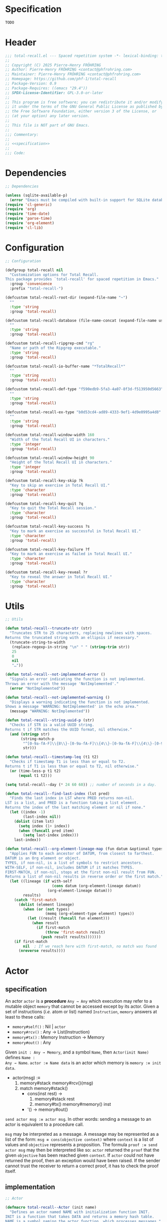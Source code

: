 # :ID:       cdbad43e-8627-4918-9881-0340cab623b5

#+PROPERTY: header-args:emacs-lisp :noweb yes :mkdirp yes :tangle total-recall.el

* Specification
:PROPERTIES:
:ID:       2b6a2d42-bfd0-4658-b25a-b1b7000d1b01
:END:

#+name: specification
#+begin_src org
TODO
#+end_src

* Header

#+begin_src emacs-lisp
;;; total-recall.el --- Spaced repetition system -*- lexical-binding: t; -*-
;;
;; Copyright (C) 2025 Pierre-Henry FRÖHRING
;; Author: Pierre-Henry FRÖHRING <contact@phfrohring.com>
;; Maintainer: Pierre-Henry FRÖHRING <contact@phfrohring.com>
;; Homepage: https://github.com/phf-1/total-recall
;; Package-Version: 0.9
;; Package-Requires: ((emacs "29.4"))
;; SPDX-License-Identifier: GPL-3.0-or-later
;;
;; This program is free software; you can redistribute it and/or modify
;; it under the terms of the GNU General Public License as published by
;; the Free Software Foundation, either version 3 of the License, or
;; (at your option) any later version.
;;
;; This file is NOT part of GNU Emacs.
;;
;;; Commentary:
;;
;; <<specification>>
;;
;;; Code:
#+end_src

* Dependencies

#+begin_src emacs-lisp
;; Dependencies

(unless (sqlite-available-p)
  (error "Emacs must be compiled with built-in support for SQLite databases"))
(require 'cl-generic)
(require 'org)
(require 'time-date)
(require 'parse-time)
(require 'org-element)
(require 'cl-lib)
#+end_src

* Configuration

#+begin_src emacs-lisp
;; Configuration

(defgroup total-recall nil
  "Customization options for Total Recall.
This package provides `total-recall' for spaced repetition in Emacs."
  :group 'convenience
  :prefix "total-recall-")

(defcustom total-recall-root-dir (expand-file-name "~")
  ""
  :type 'string
  :group 'total-recall)

(defcustom total-recall-database (file-name-concat (expand-file-name user-emacs-directory) "total-recall-test.sqlite3")
  ""
  :type 'string
  :group 'total-recall)

(defcustom total-recall-ripgrep-cmd "rg"
  "Name or path of the Ripgrep executable."
  :type 'string
  :group 'total-recall)

(defcustom total-recall-io-buffer-name "*TotalRecall*"
  ""
  :type 'string
  :group 'total-recall)

(defcustom total-recall-def-type "f590edb9-5fa3-4a07-8f3d-f513950d5663"
  ""
  :type 'string
  :group 'total-recall)

(defcustom total-recall-ex-type "b0d53cd4-ad89-4333-9ef1-4d9e0995a4d8"
  ""
  :type 'string
  :group 'total-recall)

(defcustom total-recall-window-width 160
  "Width of the Total Recall UI in characters."
  :type 'integer
  :group 'total-recall)

(defcustom total-recall-window-height 90
  "Height of the Total Recall UI in characters."
  :type 'integer
  :group 'total-recall)

(defcustom total-recall-key-skip ?k
  "Key to skip an exercise in Total Recall UI."
  :type 'character
  :group 'total-recall)

(defcustom total-recall-key-quit ?q
  "Key to quit the Total Recall session."
  :type 'character
  :group 'total-recall)

(defcustom total-recall-key-success ?s
  "Key to mark an exercise as successful in Total Recall UI."
  :type 'character
  :group 'total-recall)

(defcustom total-recall-key-failure ?f
  "Key to mark an exercise as failed in Total Recall UI."
  :type 'character
  :group 'total-recall)

(defcustom total-recall-key-reveal ?r
  "Key to reveal the answer in Total Recall UI."
  :type 'character
  :group 'total-recall)
#+end_src

* Utils

#+begin_src emacs-lisp
;; Utils

(defun total-recall--truncate-str (str)
  "Truncates STR to 25 characters, replacing newlines with spaces.
Returns the truncated string with an ellipsis if necessary."
  (truncate-string-to-width
   (replace-regexp-in-string "\n" " " (string-trim str))
   25
   0
   nil
   "…"))

(defun total-recall--not-implemented-error ()
  "Signals an error indicating the function is not implemented.
Throws an error with the message 'NotImplemented'."
  (error "NotImplemented"))

(defun total-recall--not-implemented-warning ()
  "Displays a warning indicating the function is not implemented.
Shows a message 'WARNING: NotImplemented' in the echo area."
  (message "WARNING: NotImplemented"))

(defun total-recall--string-uuid-p (str)
  "Checks if STR is a valid UUID string.
Returns t if STR matches the UUID format, nil otherwise."
  (and (stringp str)
       (string-match-p
        "^[0-9a-fA-F]\\{8\\}-[0-9a-fA-F]\\{4\\}-[0-9a-fA-F]\\{4\\}-[0-9a-fA-F]\\{4\\}-[0-9a-fA-F]\\{12\\}$"
        str)))

(defun total-recall--timestamp-leq (t1 t2)
  "Checks if timestamp T1 is less than or equal to T2.
Returns t if T1 is less than or equal to T2, nil otherwise."
  (or (time-less-p t1 t2)
      (equal t1 t2)))

(setq total-recall--day (* 24 60 60)) ;; number of seconds in a day.

(defun total-recall--find-last-index (lst pred)
  "Finds the last index in LST where PRED returns non-nil.
LST is a list, and PRED is a function taking a list element.
Returns the index of the last matching element or nil if none."
  (let ((index -1)
        (last-index nil))
    (dolist (item lst)
      (setq index (1+ index))
      (when (funcall pred item)
        (setq last-index index)))
    last-index))

(defun total-recall--org-element-lineage-map (fun datum &optional types with-self first-match)
  "Applies FUN to each ancestor of DATUM, from closest to farthest.
DATUM is an Org element or object.
TYPES, if non-nil, is a list of symbols to restrict ancestors.
WITH-SELF, if non-nil, includes DATUM if it matches TYPES.
FIRST-MATCH, if non-nil, stops at the first non-nil result from FUN.
Returns a list of non-nil results in reverse order or the first match."
  (let ((lineage (if with-self
                     (cons datum (org-element-lineage datum))
                   (org-element-lineage datum)))
        results)
    (catch 'first-match
      (dolist (element lineage)
        (when (or (not types)
                  (memq (org-element-type element) types))
          (let ((result (funcall fun element)))
            (when result
              (if first-match
                  (throw 'first-match result)
                (push result results)))))))
    (if first-match
        nil  ; If we reach here with first-match, no match was found
      (nreverse results))))
#+end_src

* Actor
** specification

An actor ~actor~ is a *procedure* ~Any → Any~ which execution may refer to a mutable object
~memory~ that cannot be accessed except by its actor. Given a set of instructions (/i.e./
atom or list) named ~Instruction~, ~memory~ answers at least to these calls:

- ~memory#self()~ : Nil | ~actor~
- ~memory#rcv()~ : Any → List(Instruction)
- ~memory#tx()~ : Memory Instruction → Memory
- ~memory#out()~ : Any

Given ~init : Any → Memory~, and a symbol ~Name~, then ~Actor(init Name)~ defines ~Name :
Any → Name~. ~actor :≡ Name data~ is an actor which memory is ~memory :≡ init data~.

- actor(msg) :≡
  1. memory#stack memory#rcv()(msg)
  2. match memory#stack()
     - cons(inst rest) →
       1. memory#stack rest
       2. memory#tx() memory#memory() inst
     - '() → memory#out()

~send actor msg :≡ actor msg~. In other words: sending a message to an actor is
equivalent to a procedure call.

~msg~ may be interpreted as a message. A message may be represented as a list of the
form: ~msg ≡ cons(objective context)~ where ~context~ is a list of values and ~objective~
represents a proposition. The formula ~proof :≡ send actor msg~ may then be interpreted
like so: ~actor~ returned the ~proof~ that the given ~objective~ has been reached given
~context~. If ~actor~ could not have returned the proof, then an exception would have
been raised. If the sender cannot trust the receiver to return a correct proof, it
has to check the proof itself.

** implementation

#+begin_src emacs-lisp
;; Actor

(defmacro total-recall--Actor (init name)
  "Defines an actor named NAME with initialization function INIT.
INIT is a function that takes DATA and returns a memory hash table.
NAME is a symbol naming the actor function, which processes messages."
  `(defun ,name (data)
     (let* ((memory (funcall ,init data))
            (self (lambda (msg)
                    (let* ((rcv (gethash 'rcv memory))
                           (stack (puthash 'stack (funcall rcv msg) memory)))
                      (while (not (null stack))
                        (puthash 'stack (cdr stack) memory)
                        (funcall (gethash 'tx memory) memory (car stack))
                        (setq stack (gethash 'stack memory)))
                      (gethash 'out memory)))))
       (puthash 'self self memory)
       self)))

(defun total-recall--send (actor msg)
  "Sends MSG to ACTOR and returns the result.
ACTOR is a function created by `total-recall--Actor'.
MSG is the message to process."
  (funcall actor msg))

(defun total-recall--Actor-memory (rcv tx)
  "Creates a memory hash table for an actor with RCV and TX functions.
RCV is a function that processes incoming messages.
TX is a function that handles transactions.
Returns the initialized memory hash table."
  (let ((memory (make-hash-table :test 'eq)))
    (puthash 'rcv rcv memory)
    (puthash 'tx tx memory)
    (puthash 'stack '() memory)
    (puthash 'self t memory)
    (puthash 'out nil memory)
    memory))
#+end_src

** test

See: [[ref:3ca40a21-019b-4bba-b18b-bcec7282b445][Clock]]

* Messages
** specification

** implementation

#+begin_src emacs-lisp
(defmacro total-recall--message (name)
  "Defines a message function for NAME to send to an actor.
NAME is a symbol used to create a function `total-recall--NAME'.
The function sends a message to an actor with optional arguments."
  `(defun ,(intern (concat "total-recall--" (symbol-name name))) (actor &rest args)
     (total-recall--send actor
                         (pcase args
                           ('() ',name)
                           (_ (cons ',name args))))))

(total-recall--message add)
(total-recall--message answer)
(total-recall--message buffer)
(total-recall--message buffer-name)
(total-recall--message date)
(total-recall--message file)
(total-recall--message files)
(total-recall--message id)
(total-recall--message minibuffer)
(total-recall--message now)
(total-recall--message parse)
(total-recall--message path)
(total-recall--message question)
(total-recall--message ratings)
(total-recall--message read)
(total-recall--message save)
(total-recall--message select)
(total-recall--message show-exercise)
(total-recall--message show-report)
(total-recall--message start)
(total-recall--message stop)
(total-recall--message string)
(total-recall--message struct)
(total-recall--message tick)
(total-recall--message tick2)
(total-recall--message value)
#+end_src

** test

* Clock
:PROPERTIES:
:ID:       3ca40a21-019b-4bba-b18b-bcec7282b445
:END:

** specification

Given a natural number named ~time~, ~clock :≡ Clock time~ is a clock. It means that
~clock#read()~ is its current time and ~t :≡ clock#read(); clock#tick()#read() = t + 1~.
~clock#now()~ is a lisp timestamp representing the UTC time at the call.

** implementation

#+begin_src emacs-lisp
;; Clock

(total-recall--Actor
 #'total-recall--Clock-init
 total-recall--Clock)

(defun total-recall--Clock-init (time)
  "Initializes a clock actor with TIME.
TIME is a natural number representing the initial clock time.
Returns a memory hash table for the clock actor."
  (let ((memory (total-recall--Actor-memory
                 #'total-recall--Clock-rcv
                 #'total-recall--Clock-tx)))
    (puthash 'time time memory)
    memory))

(defun total-recall--Clock-rcv (msg)
  "Processes incoming MSG for the clock actor.
MSG is a symbol or list representing a clock command.
Returns a list of instructions to be executed."
  (pcase msg
    ('read '(read))
    ('tick '(tick))
    ('tick2 '(tick tick))
    ('now '(now))
    (_ (error "Unexpected msg. msg = %s" msg))))

(defun total-recall--Clock-tx (memory inst)
  "Handles transaction INST for the clock actor using MEMORY.
MEMORY is the actor’s memory hash table.
INST is a symbol representing a clock instruction.
Updates MEMORY based on INST."
  (let ((time (gethash 'time memory)))

    (pcase inst
      ('read
       (puthash 'out time memory))

      ('now
       (puthash 'out (time-convert (current-time) 'list) memory))

      ('tick
       (puthash 'time (+ time 1) memory)
       (puthash 'out (gethash 'self memory) memory))

      (_ (error "Unexpected instruction. inst = %s" inst)))))
#+end_src

** test
:PROPERTIES:
:header-args:emacs-lisp+: :tangle "total-recall-test.el"
:END:

#+begin_src emacs-lisp
(require 'total-recall)
(require 'ert)

(ert-deftest total-recall--Clock ()
  (let ((clock (total-recall--Clock 0)))
    (should (= (total-recall--read clock) 0))
    (should (= (total-recall--read (total-recall--tick clock)) 1))
    (should (= (total-recall--read (total-recall--tick2 clock)) 3))))
#+end_src

* Report
** specification

~report :≡ Report()~ is a report. ~report#add string~ adds the string ~string~ to the
report. ~report#string()~ is string representation of the report.

** implementation

#+begin_src emacs-lisp
;; Report

(total-recall--Actor
 #'total-recall--Report-init
 total-recall--Report)

(defun total-recall--Report-init (data)
  "Initializes a report actor with DATA.
DATA is ignored in this implementation.
Returns a memory hash table for the report actor."
  (let ((memory (total-recall--Actor-memory
                 #'total-recall--Report-rcv
                 #'total-recall--Report-tx)))
    (puthash 'lines '() memory)
    memory))

(defun total-recall--Report-rcv (msg)
  "Processes incoming MSG for the report actor.
MSG is a list or symbol, such as `(add LINE)` or `string`.
Returns a list containing the instruction to execute."
  (pcase msg
    (`(add ,line)
     `(,msg))

    ('string
     `(,msg))

    (_ (error "Unexpected msg. msg = %s" msg))))

(defun total-recall--Report-tx (memory inst)
  "Handles transaction INST for the report actor using MEMORY.
MEMORY is the actor’s memory hash table.
INST is a list or symbol, such as `(add LINE)` or `string`.
Updates MEMORY based on INST."
  (let ((self (gethash 'self memory))
        (lines (gethash 'lines memory)))
    (pcase inst
      (`(add ,line)
       (puthash 'lines (cons line lines) memory)
       (puthash 'out self memory))

      ('string
       (puthash 'out (string-join (reverse lines) "\n") memory))

      (_ (error "Unexpected instruction. inst = %s" inst)))))
#+end_src

** test
:PROPERTIES:
:header-args:emacs-lisp+: :tangle "total-recall-test.el"
:END:

#+begin_src emacs-lisp
(require 'total-recall)
(require 'ert)

(ert-deftest total-recall--Report ()
  (let ((report (total-recall--Report t)))
    (total-recall--add report "line1")
    (total-recall--add report "line2")
    (should (string= (total-recall--string report) "line1\nline2"))))
#+end_src

* Searcher
** specification

Given a path of a directory named ~root~ in the current file-system, ~searcher :≡
Searcher root DefinitionID ExerciseID~ is an actor used to search files and
directories. ~searcher#files()~ is a list of paths to regular files, each of which
contains at least one definition or exercise. A regular file contains a definition if
it contains the string:
#+begin_example
:ID: DefinitionID
#+end_example

A regular file contains an exercise if it contains the string:
#+begin_example
:ID: ExerciseID
#+end_example

** implementation

#+begin_src emacs-lisp
;; Searcher

(total-recall--Actor
 #'total-recall--Searcher-init
 total-recall--Searcher)

(defun total-recall--Searcher-init (data)
  "Initializes a searcher actor with DATA.
DATA is a list of (ROOT DEF-ID EX-ID), where ROOT is a directory path,
DEF-ID and EX-ID are strings identifying definitions and exercises.
Returns a memory hash table for the searcher actor."
  (let ((memory (total-recall--Actor-memory
                 #'total-recall--Searcher-rcv
                 #'total-recall--Searcher-tx)))
    (pcase data
      (`(,root ,def-id ,ex-id)

       (unless (file-directory-p (puthash 'root root memory))
         (error "root is not a directory. root = %s" root))

       (let ((ripgrep total-recall-ripgrep-cmd))
         (unless (stringp (puthash 'ripgrep (executable-find ripgrep) memory))
           (error "ripgrep not found in PATH. ripgrep = %s" ripgrep)))

       (unless (stringp (puthash 'def-id def-id memory))
         (error "def-id is not a string. def-id = %s" def-id))

       (unless (stringp (puthash 'ex-id ex-id memory))
         (error "ex-id is not a string. ex-id = %s" ex-id))

       (puthash
        'cmd
        (format "%s -g '*.org' -i --no-heading -n --color=never -m 1 '%s' %s"
                (gethash 'ripgrep memory)
                (format "%s|%s" (gethash 'def-id memory) (gethash 'ex-id memory))
                (gethash 'root memory))
        memory)

       memory)
      (_ (error "Unexpected data. data = %s" data)))))

(defun total-recall--Searcher-rcv (msg)
  "Processes incoming MSG for the searcher actor.
MSG is the symbol `files` to request file paths.
Returns a list containing the `files` instruction."
  (pcase msg
    ('files
     '(files))
    (_ (error "Unexpected msg. msg = %s" msg))))

(defun total-recall--Searcher-tx (memory inst)
  "Handles transaction INST for the searcher actor using MEMORY.
MEMORY is the actor’s memory hash table.
INST is the symbol `files` to search for files.
Updates MEMORY with the list of found file paths."
  (let ((ripgrep (gethash 'ripgrep memory))
        (def-id (gethash 'def-id memory))
        (ex-id (gethash 'ex-id memory))
        (cmd (gethash 'cmd memory)))
    (pcase inst
      ('files
       (let (matches)
         (with-temp-buffer
           (call-process-shell-command cmd nil `(,(current-buffer) nil) nil)
           (goto-char (point-min))
           (while (not (eobp))
             (let* ((line (buffer-substring-no-properties
                           (line-beginning-position) (line-end-position)))
                    (match (split-string line ":")))
               (push (car match) matches))
             (forward-line 1)))
         (puthash 'out (delete-dups matches) memory)))
      (_ (error "Unexpected instruction. inst = %s" inst)))))
#+end_src

** test

* Exercise
** specification

~exercise :≡ Exercise(id path question answer)~ represents an exercise. ~exercise#id()~
is a UUID string. ~exercise#question()~, ~exercise#answer()~ are strings. ~exercise#path()~
is a string of the form ~A/B/…/Z~ that locates the exercise relative to its context
/i.e./ The exercise is about ~Z~ which parent heading is ~…~ up until ~A~. ~exercise#string()~
is a one line string representation of the exercise for debugging purposes.
~exercise#file()~ is the absolute path to the file it has been extracted from.

** implementation

#+begin_src emacs-lisp
;; Exercise

(total-recall--Actor
 #'total-recall--Exercise-init
 total-recall--Exercise)

(defun total-recall--Exercise-init (data)
  "Initializes an exercise actor with DATA.
DATA is a list of (FILE ID PATH QUESTION ANSWER), where FILE is a path,
ID is a UUID string, PATH, QUESTION, and ANSWER are strings.
Returns a memory hash table for the exercise actor."
  (let ((memory (total-recall--Actor-memory
                 #'total-recall--Exercise-rcv
                 #'total-recall--Exercise-tx)))
    (pcase data
      (`(,file ,id ,path ,question ,answer)
       (puthash 'file file memory)
       (puthash 'id id memory)
       (puthash 'path path memory)
       (puthash 'question question memory)
       (puthash 'answer answer memory)
       memory)
      (_
       (error "Unexpected data. data = %s" data)))))

(defun total-recall--Exercise-rcv (msg)
  "Processes incoming MSG for the exercise actor.
MSG is a symbol like `file`, `id`, `path`, `question`, `answer`, or `string`.
Returns a list containing the corresponding instruction."
  (pcase msg
    ('file
     '(file))

    ('id
     '(id))

    ('path
     '(path))

    ('question
     '(question))

    ('answer
     '(answer))

    ('string
     '(string))

    (_ (error "Unexpected msg. msg = %s" msg))))

(defun total-recall--Exercise-tx (memory inst)
  "Handles transaction INST for the exercise actor using MEMORY.
MEMORY is the actor’s memory hash table.
INST is a symbol like `file`, `id`, `path`, `question`, `answer`, or `string`.
Updates MEMORY with the requested data."
  (let ((file (gethash 'file memory))
        (id (gethash 'id memory))
        (path (gethash 'path memory))
        (question (gethash 'question memory))
        (answer (gethash 'answer memory)))

    (pcase inst
      ('file
       (puthash 'out file memory))

      ('id
       (puthash 'out id memory))

      ('path
       (puthash 'out path memory))

      ('question
       (puthash 'out question memory))

      ('answer
       (puthash 'out answer memory))

      ('string
       (puthash 'out (string-join `("Exercise(" ,id ,path ,(total-recall--truncate-str question) ,(total-recall--truncate-str answer) ")") " ") memory))

      (_ (error "Unexpected instruction. inst = %s" inst)))))
#+end_src

** test

* Definition
** specification

~definition :≡ Definition(id path content)~ represents a definition. ~definition#id()~ is
a UUID string. ~definition#content()~ is a string. ~definition#path()~ is a string of the
form ~A/B/…/Z~ that locates the definition relative to its context /i.e./ The definition
is about ~Z~ which parent heading is ~…~ up until ~A~. ~definition~ may be viewed as an
exercise where the answer is the content and the question asks what is the definition
associated to the path. ~definition#string()~ is a one line string representation of
the exercise for debugging purposes. ~definition#file()~ is the absolute file from
which this definition has been extracted from.

** implementation

#+begin_src emacs-lisp
;; Definition

(total-recall--Actor #'total-recall--Definition-init total-recall--Definition)

(defun total-recall--Definition-init (data)
  "Initializes a definition actor with DATA.
DATA is a list of (FILE ID PATH CONTENT), where FILE is a path,
ID is a UUID string, PATH and CONTENT are strings.
Returns a memory hash table for the definition actor."
  (let ((memory (total-recall--Actor-memory
                 #'total-recall--Definition-rcv
                 #'total-recall--Definition-tx)))
    (pcase data
      (`(,file ,id ,path ,content)
       (puthash 'file file memory)
       (puthash 'id id memory)
       (puthash 'path path memory)
       (puthash 'content content memory)
       memory)
      (_
       (error "Unexpected data. data = %s" data)))))

(defun total-recall--Definition-rcv (msg)
  "Processes incoming MSG for the definition actor.
MSG is a symbol like `file`, `id`, `path`, `content`, `question`, `answer`, or `string`.
Returns a list containing the corresponding instruction."
  (pcase msg
    ('file
     `(file))

    ('id
     `(id))

    ('path
     `(path))

    ('content
     `(content))

    ('question
     `(question))

    ('answer
     `(content))

    ('string
     '(string))

    (_ (error "Unexpected msg. msg = %s" msg))))

(defun total-recall--Definition-tx (memory inst)
  "Handles transaction INST for the definition actor using MEMORY.
MEMORY is the actor’s memory hash table.
INST is a symbol like `file`, `id`, `path`, `content`, `question`, or `string`.
Updates MEMORY with the requested data."
  (let ((file (gethash 'file memory))
        (id (gethash 'id memory))
        (path (gethash 'path memory))
        (content (gethash 'content memory)))

    (pcase inst
      ('file
       (puthash 'out file memory))

      ('id
       (puthash 'out id memory))

      ('path
       (puthash 'out path memory))

      ('content
       (puthash 'out content memory))

      ('question
       (puthash 'out "* Definition?" memory))

      ('string
       (puthash 'out (string-join `("Definition(" ,id ,path ,(total-recall--truncate-str content) ")") " ") memory))

      (_ (error "Unexpected instruction. inst = %s" inst)))))
#+end_src

** test

* Parser
** specification

~parser :≡ Parser(def-id ex-id)~ is a parser such that ~parser#parse file~ is a list of
definitions and exercises found in ~file~ content in a depth first order relative to
the tree of headings. ~file~ is a path to an Org Mode file. ~def-id~ and ~ex-id~ are
strings that identify headings that are considered to be definitions or exercises
/i.e./ the ~:TYPE:~ property has a value equal to one of these values.

** implementation

#+begin_src emacs-lisp
;; Parser

(total-recall--Actor
 #'total-recall--Parser-init
 total-recall--Parser)

(defun total-recall--Parser-init (data)
  "Initializes a parser actor with DATA.
DATA is a list of (DEF-ID EX-ID), where DEF-ID and EX-ID are strings
identifying definition and exercise headings.
Returns a memory hash table for the parser actor."
  (let ((memory (total-recall--Actor-memory
                 #'total-recall--Parser-rcv
                 #'total-recall--Parser-tx)))
    (pcase data
      (`(,def-id ,ex-id)
       (puthash 'def-id def-id memory)
       (puthash 'ex-id ex-id memory)
       memory)
      (_
       (error "Unexpected data. data = %s" data)))))

(defun total-recall--Parser-rcv (msg)
  "Processes incoming MSG for the parser actor.
MSG is a list like `(parse FILE)` where FILE is a file path.
Returns a list containing the parse instruction."
  (pcase msg
    (`(parse ,file) `(,msg))
    (_ (error "Unexpected msg. msg = %s" msg))))

(defun total-recall--Parser-tx (memory inst)
  "Handles transaction INST for the parser actor using MEMORY.
MEMORY is the actor’s memory hash table.
INST is a list like `(parse FILE)` where FILE is a file path.
Updates MEMORY with the parsed elements."
  (let ((def-id (gethash 'def-id memory))
        (ex-id (gethash 'ex-id memory)))
    (pcase inst
      (`(parse ,file)
       (puthash
        'out
        (with-temp-buffer
          (insert-file-contents file)
          (org-mode)
          (org-fold-show-all)
          (let ((org-element-use-cache nil))
            (total-recall--node-depth-first
             (org-element-parse-buffer 'greater-element)
             (lambda (node) (total-recall--node-to-element file node)))))
        memory))
      (_ (error "Unexpected instruction. inst = %s" inst)))))

(defun total-recall--node-depth-first (node func)
  "Traverses NODE depth-first and applies FUNC to each node.
NODE is an Org element, and FUNC is a function taking a node.
Returns a list of non-error results from FUNC."
  (let ((head
         (mapcan
          (lambda (node) (total-recall--node-depth-first node func))
          (org-element-contents node)))
        (last (funcall func node)))
    (pcase last
      (:err head)
      (_ (append head (list last))))))

(defun total-recall--node-to-element (file node)
  "Converts NODE to an exercise or definition element from FILE.
FILE is the path to the Org file, and NODE is an Org element.
Returns an exercise or definition actor, or `:err` if not applicable."
  (let ((exercise-result (total-recall--node-to-exercise file node)))
    (if (eq exercise-result :err)
        (total-recall--node-to-definition file node)
      exercise-result)))

(defun total-recall--node-to-exercise (file node)
  "Converts NODE to an exercise actor from FILE.
FILE is the path to the Org file, and NODE is an Org element.
Returns an exercise actor or `:err` if NODE is not an exercise."
  (let (should-be-exercise id list-headline question answer)

    (setq should-be-exercise
          (and (eq (org-element-type node) 'headline)
               (string= (org-element-property :TYPE node) total-recall-ex-type)))

    (if should-be-exercise
        (progn
          (setq id (org-element-property :ID node))
          (unless (stringp id) (error "Exercise has no ID property"))
          (setq list-headline
                (seq-filter
                 (lambda (child) (eq (org-element-type child) 'headline))
                 (org-element-contents node)))
          (pcase (length list-headline)
            (0 (error "Exercise has no question nor answer. id = %s" id))
            (1 (error "Exercise has no answer. id = %s" id))
            (_
             (setq question (total-recall--node-to-string (car list-headline)))
             (setq answer (total-recall--node-to-string (cadr list-headline)))))

          (total-recall--Exercise
           (list
            file
            id
            (total-recall--node-subject node)
            question
            answer)))
      :err)))

(defun total-recall--node-to-definition (file node)
  "Converts NODE to a definition actor from FILE.
FILE is the path to the Org file, and NODE is an Org element.
Returns a definition actor or `:err` if NODE is not a definition."
  (let (should-be-definition id subject content)

    (setq should-be-definition
          (and (eq (org-element-type node) 'headline)
               (string= (org-element-property :TYPE node) total-recall-def-type)))

    (if should-be-definition
        (progn
          (setq id (org-element-property :ID node))
          (setq subject (total-recall--node-subject node))
          (unless (stringp id) (error "Definition has no ID property. file = %s" file))
          (setq content (total-recall--node-to-string node))
          (total-recall--Definition
           (list
            file
            id
            subject
            content)))
      :err)))

(defun total-recall--node-to-string (node)
  "Converts NODE to a string with headline leveled to level 1.
NODE is an Org element.
Returns the trimmed string representation."
  (replace-regexp-in-string
   "\\`\\*+" "*"
   (string-trim
    (buffer-substring-no-properties
     (org-element-property :begin node)
     (org-element-property :end node)))))

(defun total-recall--node-subject (node)
  "Extracts the subject of NODE as a path-like string.
NODE is an Org headline element.
Returns a string like A/B/C, where C is NODE’s title and A, B are ancestors."
  (string-join
   (reverse
    (total-recall--org-element-lineage-map
     (lambda (parent) (org-element-property :raw-value parent))
     node
     '(headline)
     t))
   " / "))
#+end_src

** test

* Rating
** specification


~rating :≡ Rating date id value~ is a rating of the entity denoted by the string ~id~ at
date ~date~, lisp timestamp, with the value ~value~, a symbol. ~rating#struct()~ is the
list ~date, id, value~.

** implementation

#+begin_src emacs-lisp
;; Rating

(total-recall--Actor #'total-recall--Rating-init total-recall--Rating)

(defun total-recall--Rating-init (data)
  "Initializes a rating actor with DATA.
DATA is a list of (DATE ID VALUE), where DATE is a timestamp,
ID is a UUID string, and VALUE is a symbol.
Returns a memory hash table for the rating actor."
  (let ((memory (total-recall--Actor-memory
                 #'total-recall--Rating-rcv
                 #'total-recall--Rating-tx)))
    (pcase data
      (`(,date ,id ,value)
       (puthash 'date date memory)
       (puthash 'id id memory)
       (puthash 'value value memory)))

    memory))

(defun total-recall--Rating-rcv (msg)
  "Processes incoming MSG for the rating actor.
MSG is a symbol like `struct`, `date`, or `value`.
Returns a list containing the corresponding instruction."
  (pcase msg
    ('struct '(struct))
    ('date '(date))
    ('value '(value))
    (_ (error "Unexpected msg. msg = %s" msg))))

(defun total-recall--Rating-tx (memory inst)
  "Handles transaction INST for the rating actor using MEMORY.
MEMORY is the actor’s memory hash table.
INST is a symbol like `struct`, `date`, or `value`.
Updates MEMORY with the requested data."
  (let ((self (gethash 'self memory))
        (date (gethash 'date memory))
        (id (gethash 'id memory))
        (value (gethash 'value memory)))
    (pcase inst
      ('struct
       (puthash 'out `(,date ,id ,value) memory))
      ('date
       (puthash 'out date memory))
      ('value
       (puthash 'out value memory))
      (_ (error "Unexpected instruction. inst = %s" inst)))))

(defun total-recall--Rating-eq (r1 r2)
  "Checks if rating actors R1 and R2 are equal.
R1 and R2 are rating actors.
Returns t if their structures are equal, nil otherwise."
  (equal (total-recall--struct r1)
         (total-recall--struct r2)))
#+end_src

** test
:PROPERTIES:
:header-args:emacs-lisp+: :tangle "total-recall-test.el"
:END:

#+begin_src emacs-lisp
(require 'total-recall)
(require 'ert)

(ert-deftest total-recall--Rating ()
  (should (eq t t)))
#+end_src

* DB
** specification

~db :≡ DB db-path~ is a database that writes its data to the file denoted by the string
~db-path~. ~db#save rating~ saves the rating ~rating~. ~db#ratings id~ is the list of ratings
associated with the given ~id~. ~db#stop()~ releases the resources associated with ~db~.

** implementation

#+begin_src emacs-lisp
;; DB

(total-recall--Actor #'total-recall--DB-init total-recall--DB)

(defun total-recall--DB-init (db-path)
  "Initializes a database actor with DB-PATH.
DB-PATH is a string or nil for an in-memory SQLite database.
Returns a memory hash table for the database actor."
  (let ((memory (total-recall--Actor-memory
                 #'total-recall--DB-rcv
                 #'total-recall--DB-tx))
        (sqlite nil))

    (unless (sqlite-available-p)
      (error "Emacs must be compiled with built-in support for SQLite databases"))

    (setq sqlite (sqlite-open db-path))

    (unless (sqlite-select sqlite "SELECT name FROM sqlite_master WHERE type='table' AND name='exercise_log'")
      (sqlite-execute sqlite
                      "CREATE TABLE exercise_log (
                       type TEXT NOT NULL,
                       id TEXT NOT NULL,
                       time TEXT NOT NULL)"))
    (puthash 'sqlite sqlite memory)
    memory))

(defun total-recall--DB-rcv (msg)
  "Processes incoming MSG for the database actor.
MSG is a list like `(save RATING)`, `(ratings ID)`, or `stop`.
Returns a list containing the corresponding instruction."
  (pcase msg
    (`(save ,rating)
     `(,msg))

    (`(ratings ,id)
     `(,msg))

    ('stop
     `(,msg))

    (_ (error "Unexpected msg. msg = %s" msg))))

(defun total-recall--DB-tx (memory inst)
  "Handles transaction INST for the database actor using MEMORY.
MEMORY is the actor’s memory hash table.
INST is a list or symbol like `(save RATING)`, `(ratings ID)`, or `stop`.
Updates MEMORY based on INST."
  (let ((self (gethash 'self memory))
        (sqlite (gethash 'sqlite memory)))
    (pcase inst
      (`(save ,rating)
       (pcase (total-recall--struct rating)
         (`(,date ,id ,value)
          (let ((row nil))
            (setq row
                  (list
                   (if (memq value '(success failure skip))
                       (symbol-name value)
                     (error "Unexpected value. value = %s" value))

                   (if (total-recall--string-uuid-p id)
                       id
                     (error "id is not a UUID string. id = %s" id))

                   (format-time-string "%FT%TZ" (time-convert date 'list) t)))

            (sqlite-execute
             sqlite
             "INSERT INTO exercise_log (type, id, time) VALUES (?, ?, ?)"
             row)))

         (struct (error "Unexpected struct. struct = %s" struct)))
       (puthash 'out self memory))

      (`(ratings ,id)
       (unless (total-recall--string-uuid-p id)
         (error "id is not a UUID string. id = %s" id))

       (let (rows ratings)
         (setq rows
               (sqlite-select
                sqlite
                "SELECT type, id, time FROM exercise_log WHERE id = ? ORDER BY time ASC"
                (list id)))

         (setq ratings
               (mapcar
                (lambda (row)
                  (pcase row
                    (`(,type ,id ,time)
                     (total-recall--Rating
                      `(,(parse-iso8601-time-string time)
                        ,(if (total-recall--string-uuid-p id) id
                           (error "id is not a UUID string. id = %s" id))
                        ,(if (member type '("success" "failure" "skip")) (intern type)
                           (error "Unexpected type. id = %s, type = %s" type id)))))
                    (_ (error "Unexpected row. row = %s" row))))
                rows))

         (puthash 'out ratings memory)))

      ('stop
       (sqlite-close sqlite)
       (puthash 'out self memory))

      (_ (error "Unexpected instruction. inst = %s" inst)))))
#+end_src

** test
:PROPERTIES:
:header-args:emacs-lisp+: :tangle "total-recall-test.el"
:END:

#+begin_src emacs-lisp
(require 'total-recall)
(require 'ert)

(ert-deftest total-recall--DB ()
  "Test Total Recall database functionality using an in-memory database."
  (let ((db (total-recall--DB nil))
        (id "123e4567-e89b-12d3-a456-426614174000")
        (time (parse-iso8601-time-string (format-time-string "%FT%TZ" (current-time) t)))
        (rating nil))

    (setq rating (total-recall--Rating (list time id 'success)))
    (should (eq (total-recall--save db rating) db))
    (should (total-recall--Rating-eq rating (car (total-recall--ratings db id))))))
#+end_src

* Planner
** specification

~planner :≡ Planner clock db~ is a planner. ~planner#select exercises~ is a list of
exercises selected from ~exercises~ to be reviewed at the time of the call given data
represented by the database ~db~.

An exercise ~ex~ from ~exercises~ is selected if its ~cutoff~ date comes before ~today :≡
clock#now()~ /i.e./ ~cutoff ≤ today~. Given the list of ratings ~ratings :≡ db#ratings
ex#id()~, we define :

#+begin_example
cutoff :≡
  match db#ratings ex#id()
    [] → today
    ratings →
      - match ratings
          … success_1 … success_n →
            - Δt :≡ 2^(n-1) days
            - date(success_n) + Δt
          _ → today
#+end_example

** implementation

#+begin_src emacs-lisp
;; Planner

(total-recall--Actor #'total-recall--Planner-init total-recall--Planner)

(defun total-recall--Planner-init (data)
  "Initializes a planner actor with DATA.
DATA is a list of (DB CLOCK), where DB is a database actor and
CLOCK is a clock actor.
Returns a memory hash table for the planner actor."
  (let ((memory (total-recall--Actor-memory
                 #'total-recall--Planner-rcv
                 #'total-recall--Planner-tx)))
    (pcase data
      (`(,db ,clock)
       (puthash 'db db memory)
       (puthash 'clock clock memory)
       memory)
      (_ (error "Unexpected data. data = %s" data)))))

(defun total-recall--Planner-rcv (msg)
  "Processes incoming MSG for the planner actor.
MSG is a list like `(select EXERCISES)` where EXERCISES is a list.
Returns a list containing the select instruction."
  (pcase msg
    (`(select ,exercises)
     `(,msg))
    (_ (error "Unexpected msg. msg = %s" msg))))

(defun total-recall--Planner-tx (memory inst)
  "Handles transaction INST for the planner actor using MEMORY.
MEMORY is the actor’s memory hash table.
INST is a list like `(select EXERCISES)` or `(is_scheduled EX)`.
Updates MEMORY with the filtered exercises or scheduling decision."
  (let ((db (gethash 'db memory))
        (clock (gethash 'clock memory)))
    (pcase inst
      (`(select ,exercises)
       (puthash
        'out
        (seq-filter (lambda (ex) (total-recall--Planner-tx memory `(is_scheduled ,ex)) (gethash 'out memory)) exercises)
        memory))

      (`(is_scheduled ,ex)
       (let (today ratings last-failure-idx successes delta_t cutoff decision)
         (setq today (total-recall--now clock))
         (setq ratings (total-recall--ratings db (total-recall--id ex)))
         (setq successes
               (pcase ratings
                 ('nil '())
                 (_
                  (setq last-failure-idx
                        (total-recall--find-last-index
                         ratings
                         (lambda (rating) (eq (total-recall--value rating) 'failure))))

                  (seq-filter (lambda (rating) (eq (total-recall--value rating) 'success))
                              (pcase last-failure-idx
                                ('nil ratings)
                                ((pred (eq (- (length ratings) 1)) '()))
                                (_ (nthcdr (+ last-failure-idx 1) ratings)))))))
         (setq cutoff
               (pcase successes
                 ('nil today)
                 (_
                  (setq delta_t (* (expt 2 (- (length successes) 1)) total-recall--day))
                  (setq last-rating (car (last successes)))
                  (time-add (total-recall--date last-rating) delta_t))))
         (setq decision (total-recall--timestamp-leq cutoff today))
         (puthash 'out decision memory)))

      (_ (error "Unexpected instruction. inst = %s" inst)))))
#+end_src

** test
* UI
** specification

Given a buffer name ~name~, ~width~ and ~height~ of the frame in numbers of characters and
a clock ~clock~, then ~ui :≡ UI(name width height clock)~ is the UI. ~ui#show-exercise
exercise~ shows the exercise ~exercise~ to the user and return either ~'stop~ or a rating.
~ui#show-report report~ shows the report ~report~ to the user and returns itself.

** implementation

#+begin_src emacs-lisp
;; UI

(total-recall--Actor #'total-recall--UI-init total-recall--UI)

(defun total-recall--UI-init (data)
  "Initializes a UI actor with DATA.
DATA is a list of (NAME WIDTH HEIGHT CLOCK), where NAME is a buffer name,
WIDTH and HEIGHT are integers, and CLOCK is a clock actor.
Returns a memory hash table for the UI actor."
  (let ((memory (total-recall--Actor-memory #'total-recall--UI-rcv #'total-recall--UI-tx)))
    (pcase data
      (`(,name ,width ,height ,clock)
       (puthash 'buffer (get-buffer-create name) memory)
       (with-current-buffer (gethash 'buffer memory) (setq buffer-read-only t))
       (puthash 'name (buffer-name (gethash 'buffer memory)) memory)
       (puthash 'width width memory)
       (puthash 'height height memory)
       (puthash 'frame (make-frame `((width . ,width) (height . ,height))) memory)
       (puthash 'clock clock memory)
       memory)
      (_ (error ("Unexpected data. data = %s" data))))))

(defun total-recall--UI-rcv (msg)
  "Processes incoming MSG for the UI actor.
MSG is a list like `(show-exercise EXERCISE)`, `(show-report REPORT)`, or `stop`.
Returns a list containing the corresponding instruction."
  (pcase msg
    (`(show-exercise ,exercise)
     `(,msg))

    (`(show-report ,report)
     `(,msg))

    ('stop
     '(kill))

    (_ (error "Unexpected msg. msg = %s" msg))))

(defun total-recall--UI-tx (memory inst)
  "Handles transaction INST for the UI actor using MEMORY.
MEMORY is the actor’s memory hash table.
INST is a list or symbol for UI operations like `show-exercise` or `stop`.
Updates MEMORY with the result of the operation."
  (let ((self (gethash 'self memory))
        (clock (gethash 'clock memory))
        (frame (gethash 'frame memory))
        (buffer (gethash 'buffer memory)))

    (pcase inst
      (`(show-exercise ,exercise)
       (total-recall--UI-tx memory 'show-frame)
       (total-recall--UI-tx memory 'clear)
       (let (meta)
         (setq meta (format "┌────
│ file: %s
│ link: %s
│ path: %s
└────
"
                            (total-recall--file exercise)
                            (format "[[ref:%s]]" (total-recall--id exercise))
                            (total-recall--path exercise)))
         (total-recall--UI-tx memory `(show-content ,meta)))
       (total-recall--UI-tx memory `(show-content ,(total-recall--question exercise)))
       (total-recall--UI-tx memory `(ask ((,total-recall-key-quit . "Quit")
                                          (,total-recall-key-skip . "Skip")
                                          (,total-recall-key-reveal . "Reveal"))))
       (pcase (gethash 'out memory)
         ((pred (equal total-recall-key-quit)) (total-recall--UI-tx memory 'stop))
         ((pred (equal total-recall-key-skip)) (total-recall--UI-tx memory `(skip ,exercise)))
         ((pred (equal total-recall-key-reveal))
          (total-recall--UI-tx memory `(show-content ,(total-recall--answer exercise)))
          (total-recall--UI-tx memory `(ask ((,total-recall-key-success . "Success")
                                             (,total-recall-key-failure . "Failure")
                                             (,total-recall-key-skip . "Skip")
                                             (,total-recall-key-quit . "Quit"))))
          (pcase (gethash 'out memory)
            ((pred (equal total-recall-key-success)) (total-recall--UI-tx memory `(success ,exercise)))
            ((pred (equal total-recall-key-failure)) (total-recall--UI-tx memory `(failure ,exercise)))
            ((pred (equal total-recall-key-skip)) (total-recall--UI-tx memory `(skip ,exercise)))
            ((pred (equal total-recall-key-quit)) (total-recall--UI-tx memory 'stop))))))

      ('show-frame
       (select-frame-set-input-focus frame)
       (switch-to-buffer buffer)
       (puthash 'out self memory))

      ('clear
       (with-current-buffer buffer
         (setq buffer-read-only nil)
         (erase-buffer)
         (unless (derived-mode-p 'org-mode) (org-mode))
         (insert "* Total Recall *\n\n")
         (goto-char (point-min))
         (setq buffer-read-only t))
       (puthash 'out self memory))

      (`(show-report ,report)
       (total-recall--UI-tx memory 'clear)
       (total-recall--UI-tx memory 'show-frame)
       (total-recall--UI-tx memory `(show-content ,(total-recall--string report)))
       (puthash 'out self memory))

      (`(show-content ,content)
       (total-recall--UI-tx memory 'show-frame)
       (with-current-buffer buffer
         (setq buffer-read-only nil)
         (save-excursion
           (goto-char (point-max))
           (insert (string-join (list (string-trim content) "\n\n"))))
         (setq buffer-read-only t))
       (puthash 'out self memory))

      ('kill
       (when (buffer-live-p buffer) (kill-buffer buffer))
       (when (frame-live-p frame) (delete-frame frame))
       (puthash 'out self memory))

      ('stop
       (puthash 'out 'stop memory))

      (`(ask ,options)
       (total-recall--UI-tx memory 'show-frame)
       (let (strs str key)
         (setq strs
               (mapcar
                (lambda (opt)
                  (pcase opt
                    (`(,char . ,name)
                     (format "%s (%s)" name (string char)))
                    (_
                     (error "Unexpected option. option = %s" opt))))
                options))
         (setq str (string-join strs ", "))
         (setq key (read-char-choice str (mapcar #'car options)))
         (puthash 'out key memory)))

      (`(skip ,exercise)
       (puthash
        'out
        `(rating ,(total-recall--Rating (list (total-recall--now clock) (total-recall--id exercise) 'skip)))
        memory))

      (`(success ,exercise)
       (puthash
        'out
        `(rating ,(total-recall--Rating (list (total-recall--now clock) (total-recall--id exercise) 'success)))
        memory))

      (`(failure ,exercise)
       (puthash
        'out
        `(rating ,(total-recall--Rating (list (total-recall--now clock) (total-recall--id exercise) 'failure)))
        memory))

      (_ (error "Unexpected instruction. inst = %s" inst)))))
#+end_src

** test
* IO
** specification

Given a string ~name~, an ~io :≡ IO(name)~ represents input/outputs of the current
program. ~io#buffer(s)~ writes the string ~s~ to an output buffer named ~name~.
~io#minibuffer(s)~ writes the string ~s~ to Emacs minibuffer. ~io#buffer-name()~ is the
name of the buffer ~io#buffer()~.

** implementation

#+begin_src emacs-lisp
;; IO

(total-recall--Actor
 #'total-recall--IO-init
 total-recall--IO)

(defun total-recall--IO-init (name)
  "Initializes an IO actor with NAME.
NAME is a string for the output buffer name.
Returns a memory hash table for the IO actor."
  (let ((memory (total-recall--Actor-memory
                 #'total-recall--IO-rcv
                 #'total-recall--IO-tx)))
    (puthash 'buffer (get-buffer-create name) memory)
    (puthash 'name (buffer-name (gethash 'buffer memory)) memory)
    memory))

(defun total-recall--IO-rcv (msg)
  "Processes incoming MSG for the IO actor.
MSG is a list like `(minibuffer STRING)`, `(buffer STRING)`, or `buffer-name`.
Returns a list containing the corresponding instruction."
  (pcase msg
    (`(minibuffer ,string)
     `(,msg))

    (`(buffer ,string)
     `(,msg))

    ('buffer-name
     `(,msg))

    (_ (error "Unexpected msg. msg = %s" msg))))

(defun total-recall--IO-tx (memory inst)
  "Handles transaction INST for the IO actor using MEMORY.
MEMORY is the actor’s memory hash table.
INST is a list or symbol like `(minibuffer STRING)` or `buffer-name`.
Updates MEMORY with the result of the operation."
  (let ((self (gethash 'self memory))
        (buffer (gethash 'buffer memory))
        (name (gethash 'name memory)))

    (pcase inst
      (`(minibuffer ,string)
       (message "%s" (string-trim string))
       (puthash 'out self memory))

      (`(buffer ,string)
       (with-current-buffer buffer
         (insert (string-join (list string "\n"))))
       (puthash 'out self memory))

      ('buffer-name
       (puthash 'out name memory))

      (_ (error "Unexpected instruction. inst = %s" inst)))))
#+end_src

** test

* TotalRecall
** specification

~tr :≡ TotalRecall root db-path~ is an actor such that ~tr#start()~ searches for Org Mode
files under ~root~ containing elements like exercises and/or definitions. For each
file, the headings are interpreted as a tree and the elements are ordered in a depth
first manner. The list of elements is mapped to a list of exercises which is then
prunned using data in ~db-path~ and a planner object. The prunned list is then sent to
the UI to be presented to the user. Data gathered from the data is then saved to
~db-path~. Finally, a report of execution is returned to the caller.

** implementation

#+begin_src emacs-lisp
;; TotalRecall

(total-recall--Actor #'total-recall--TotalRecall-init total-recall--TotalRecall)

(defun total-recall--TotalRecall-init (data)
  "Initializes a TotalRecall actor with DATA.
DATA is ignored in this implementation.
Returns a memory hash table with initialized sub-actors."
  (let ((memory (total-recall--Actor-memory
                 #'total-recall--TotalRecall-rcv
                 #'total-recall--TotalRecall-tx)))
    (puthash 'clock (total-recall--Clock t) memory)

    (puthash 'db-path total-recall-database memory)
    (puthash 'db (total-recall--DB (gethash 'db-path memory)) memory)

    (puthash 'root total-recall-root-dir memory)
    (puthash 'def-type total-recall-def-type memory)
    (puthash 'ex-type total-recall-ex-type memory)
    (puthash 'searcher (total-recall--Searcher (list (gethash 'root memory) (gethash 'def-type memory) (gethash 'ex-type memory))) memory)

    (puthash 'parser (total-recall--Parser (list (gethash 'def-type memory) (gethash 'ex-type memory))) memory)

    (puthash 'planner (total-recall--Planner (list (gethash 'db memory) (gethash 'clock memory))) memory)

    (puthash 'ui (total-recall--UI (list "*TotalRecall UI*" total-recall-window-width total-recall-window-height (gethash 'clock memory))) memory)

    (puthash 'nbr-files 0 memory)

    (puthash 'nbr-exercises 0 memory)

    (puthash 'files '() memory)

    (puthash 'exercises '() memory)

    memory))

(defun total-recall--TotalRecall-rcv (msg)
  "Processes incoming MSG for the TotalRecall actor.
MSG is a symbol like `start` or `stop`.
Returns a list containing the corresponding instruction."
  (pcase msg
    ('start '(start))
    ('stop '(stop))
    (_ (error "Unexpected msg. msg = %s" msg))))

(defun total-recall--TotalRecall-tx (memory inst)
  "Handles transaction INST for the TotalRecall actor using MEMORY.
MEMORY is the actor’s memory hash table.
INST is a symbol or list for operations like `start` or `process-file`.
Updates MEMORY with the result of the operation."
  (let ((self (gethash 'self memory))
        (root (gethash 'root memory))
        (db-path (gethash 'db-path memory))
        (searcher (gethash 'searcher memory))
        (parser (gethash 'parser memory))
        (db (gethash 'db memory))
        (planner (gethash 'planner memory))
        (ui (gethash 'ui memory))
        (nbr-files (gethash 'nbr-files memory))
        (nbr-exercises (gethash 'nbr-exercises memory))
        (report (gethash 'report memory))
        (files (gethash 'files memory))
        (exercises (gethash 'exercises memory)))

    (pcase inst
      ('start
       (let ((nbr-files (puthash 'nbr-files 0 memory))
             (nbr-exercises (puthash 'nbr-exercises 0 memory))
             (report (puthash 'report (total-recall--Report t) memory)))

         (total-recall--add report "TotalRecall started.")
         (total-recall--add report (format "Definitions and exercises under %s will be reviewed." root))
         (total-recall--add report (format "Review results will be saved in %s." db-path))
         (puthash 'files (total-recall--files searcher) memory)
         (total-recall--add report (format "%s files have been found." (length (gethash 'files memory))))
         (total-recall--TotalRecall-tx memory 'process-files)
         (total-recall--add report (format "%s files have been reviewed." (gethash 'nbr-files memory)))
         (total-recall--add report (format "%s exercises have been reviewed." (gethash 'nbr-exercises memory)))
         (puthash 'out report memory)))

      ('process-files
       (pcase files
         ('()
          (puthash 'out self memory))
         (`(,file . ,files)
          (puthash 'files files memory)
          (total-recall--TotalRecall-tx memory `(process-file ,file))
          (total-recall--TotalRecall-tx memory 'process-files))))

      (`(process-file ,file)
       (total-recall--add report (format "file = %s" file))
       (puthash 'exercises (total-recall--select planner (total-recall--parse parser file)) memory)
       (total-recall--add report (format "%s exercises have been found." (length (gethash 'exercises memory))))
       (total-recall--TotalRecall-tx memory 'process-exercises)
       (puthash 'nbr-files (+ nbr-files 1) memory))

      ('process-exercises
       (pcase exercises
         ('()
          (puthash 'out self memory))
         (`(,exercise . ,exercises)
          (puthash 'exercises exercises memory)
          (total-recall--TotalRecall-tx memory `(process-exercise ,exercise))
          (total-recall--TotalRecall-tx memory 'process-exercises))))

      (`(process-exercise ,exercise)
       (total-recall--add report (format "exercise = %s %s" (total-recall--id exercise) (total-recall--path exercise)))
       (pcase (total-recall--show-exercise ui exercise)
         ('stop
          (puthash 'files '() memory)
          (puthash 'exercises '() memory)
          (puthash 'out self memory))
         (`(rating ,rating)
          (total-recall--save db rating)
          (puthash 'nbr-exercises (+ nbr-exercises 1) memory)
          (puthash 'out self memory))))

      ('stop
       (total-recall--stop ui)
       (total-recall--stop db)
       (puthash 'out self memory))

      (_ (error "Unexpected instruction. inst = %s" inst)))))
#+end_src

** test

* total-recall
** specification

~total-recall()~ implements the [[ref:2b6a2d42-bfd0-4658-b25a-b1b7000d1b01][specification]].

** implementation

#+begin_src emacs-lisp
;; total-recall

;;;###autoload
(defun total-recall ()
  "Runs the Total Recall spaced repetition application.
Initiates a TotalRecall actor, processes data, and displays the report."
  (interactive)
  (let* ((tr (total-recall--TotalRecall t))
         (report (total-recall--start tr))
         (io (total-recall--IO total-recall-io-buffer-name)))
    (total-recall--stop tr)
    (total-recall--buffer io (total-recall--string report))
    (total-recall--minibuffer io (format "total-recall execution finished. Report written to %s" (total-recall--buffer-name io)))))
#+end_src

** test

* Footer

#+begin_src emacs-lisp
(provide 'total-recall)

;;; total-recall.el ends here

;; Local Variables:
;; coding: utf-8
;; byte-compile-docstring-max-column: 80
;; require-final-newline: t
;; sentence-end-double-space: nil
;; indent-tabs-mode: nil
;; End:
#+end_src
